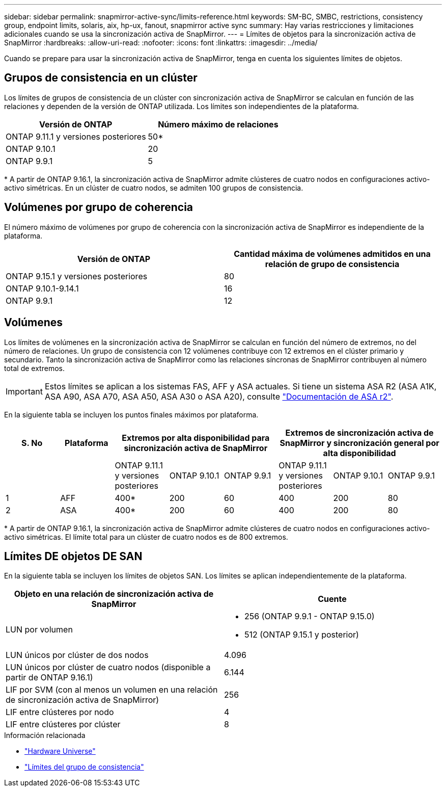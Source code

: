 ---
sidebar: sidebar 
permalink: snapmirror-active-sync/limits-reference.html 
keywords: SM-BC, SMBC, restrictions, consistency group, endpoint limits, solaris, aix, hp-ux, fanout, snapmirror active sync 
summary: Hay varias restricciones y limitaciones adicionales cuando se usa la sincronización activa de SnapMirror. 
---
= Límites de objetos para la sincronización activa de SnapMirror
:hardbreaks:
:allow-uri-read: 
:nofooter: 
:icons: font
:linkattrs: 
:imagesdir: ../media/


[role="lead"]
Cuando se prepare para usar la sincronización activa de SnapMirror, tenga en cuenta los siguientes límites de objetos.



== Grupos de consistencia en un clúster

Los límites de grupos de consistencia de un clúster con sincronización activa de SnapMirror se calculan en función de las relaciones y dependen de la versión de ONTAP utilizada. Los límites son independientes de la plataforma.

|===
| Versión de ONTAP | Número máximo de relaciones 


| ONTAP 9.11.1 y versiones posteriores | 50* 


| ONTAP 9.10.1 | 20 


| ONTAP 9.9.1 | 5 
|===
{Asterisk} A partir de ONTAP 9.16.1, la sincronización activa de SnapMirror admite clústeres de cuatro nodos en configuraciones activo-activo simétricas. En un clúster de cuatro nodos, se admiten 100 grupos de consistencia.



== Volúmenes por grupo de coherencia

El número máximo de volúmenes por grupo de coherencia con la sincronización activa de SnapMirror es independiente de la plataforma.

|===
| Versión de ONTAP | Cantidad máxima de volúmenes admitidos en una relación de grupo de consistencia 


| ONTAP 9.15.1 y versiones posteriores | 80 


| ONTAP 9.10.1-9.14.1 | 16 


| ONTAP 9.9.1 | 12 
|===


== Volúmenes

Los límites de volúmenes en la sincronización activa de SnapMirror se calculan en función del número de extremos, no del número de relaciones. Un grupo de consistencia con 12 volúmenes contribuye con 12 extremos en el clúster primario y secundario. Tanto la sincronización activa de SnapMirror como las relaciones síncronas de SnapMirror contribuyen al número total de extremos.


IMPORTANT: Estos límites se aplican a los sistemas FAS, AFF y ASA actuales. Si tiene un sistema ASA R2 (ASA A1K, ASA A90, ASA A70, ASA A50, ASA A30 o ASA A20), consulte link:https://docs.netapp.com/us-en/asa-r2/data-protection/manage-consistency-groups.html["Documentación de ASA r2"^].

En la siguiente tabla se incluyen los puntos finales máximos por plataforma.

|===
| S. No | Plataforma 3+| Extremos por alta disponibilidad para sincronización activa de SnapMirror 3+| Extremos de sincronización activa de SnapMirror y sincronización general por alta disponibilidad 


|  |  | ONTAP 9.11.1 y versiones posteriores | ONTAP 9.10.1 | ONTAP 9.9.1 | ONTAP 9.11.1 y versiones posteriores | ONTAP 9.10.1 | ONTAP 9.9.1 


| 1 | AFF | 400* | 200 | 60 | 400 | 200 | 80 


| 2 | ASA | 400* | 200 | 60 | 400 | 200 | 80 
|===
{Asterisk} A partir de ONTAP 9.16.1, la sincronización activa de SnapMirror admite clústeres de cuatro nodos en configuraciones activo-activo simétricas. El límite total para un clúster de cuatro nodos es de 800 extremos.



== Límites DE objetos DE SAN

En la siguiente tabla se incluyen los límites de objetos SAN. Los límites se aplican independientemente de la plataforma.

|===
| Objeto en una relación de sincronización activa de SnapMirror | Cuente 


| LUN por volumen  a| 
* 256 (ONTAP 9.9.1 - ONTAP 9.15.0)
* 512 (ONTAP 9.15.1 y posterior)




| LUN únicos por clúster de dos nodos | 4.096 


| LUN únicos por clúster de cuatro nodos (disponible a partir de ONTAP 9.16.1) | 6.144 


| LIF por SVM (con al menos un volumen en una relación de sincronización activa de SnapMirror) | 256 


| LIF entre clústeres por nodo | 4 


| LIF entre clústeres por clúster | 8 
|===
.Información relacionada
* link:https://hwu.netapp.com/["Hardware Universe"^]
* link:../consistency-groups/limits.html["Límites del grupo de consistencia"^]

